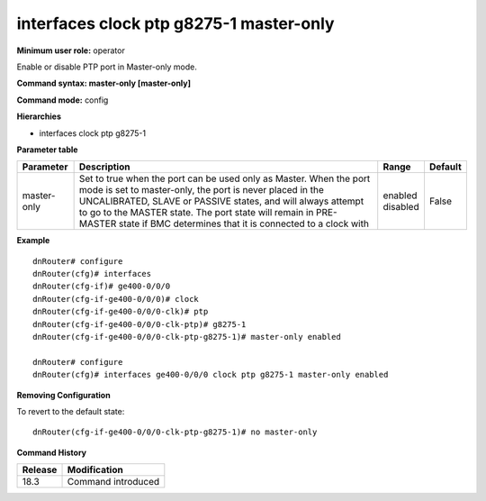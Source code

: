 interfaces clock ptp g8275-1 master-only
----------------------------------------

**Minimum user role:** operator

Enable or disable PTP port in Master-only mode.

**Command syntax: master-only [master-only]**

**Command mode:** config

**Hierarchies**

- interfaces clock ptp g8275-1

**Parameter table**

+-------------+----------------------------------------------------------------------------------+--------------+---------+
| Parameter   | Description                                                                      | Range        | Default |
+=============+==================================================================================+==============+=========+
| master-only | Set to true when the port can be used only as Master. When the port mode is set  | | enabled    | False   |
|             | to master-only, the port is never placed in the UNCALIBRATED, SLAVE or PASSIVE   | | disabled   |         |
|             | states, and will always attempt to go to the MASTER state. The port state will   |              |         |
|             | remain in PRE-MASTER state if BMC determines that it is connected to a clock     |              |         |
|             | with                                                                             |              |         |
+-------------+----------------------------------------------------------------------------------+--------------+---------+

**Example**
::

    dnRouter# configure
    dnRouter(cfg)# interfaces
    dnRouter(cfg-if)# ge400-0/0/0
    dnRouter(cfg-if-ge400-0/0/0)# clock
    dnRouter(cfg-if-ge400-0/0/0-clk)# ptp
    dnRouter(cfg-if-ge400-0/0/0-clk-ptp)# g8275-1
    dnRouter(cfg-if-ge400-0/0/0-clk-ptp-g8275-1)# master-only enabled

    dnRouter# configure
    dnRouter(cfg)# interfaces ge400-0/0/0 clock ptp g8275-1 master-only enabled


**Removing Configuration**

To revert to the default state:
::

    dnRouter(cfg-if-ge400-0/0/0-clk-ptp-g8275-1)# no master-only

**Command History**

+---------+--------------------+
| Release | Modification       |
+=========+====================+
| 18.3    | Command introduced |
+---------+--------------------+
